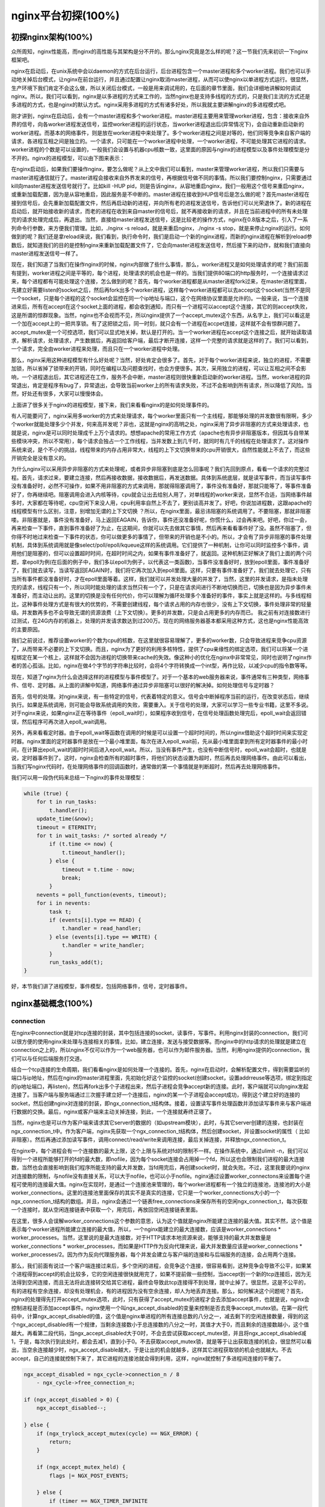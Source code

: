 nginx平台初探(100%)
===========================



初探nginx架构(100%)
---------------------
众所周知，nginx性能高，而nginx的高性能与其架构是分不开的。那么nginx究竟是怎么样的呢？这一节我们先来初识一下nginx框架吧。

nginx在启动后，在unix系统中会以daemon的方式在后台运行，后台进程包含一个master进程和多个worker进程。我们也可以手动地关掉后台模式，让nginx在前台运行，并且通过配置让nginx取消master进程，从而可以使nginx以单进程方式运行。很显然，生产环境下我们肯定不会这么做，所以关闭后台模式，一般是用来调试用的，在后面的章节里面，我们会详细地讲解如何调试nginx。所以，我们可以看到，nginx是以多进程的方式来工作的，当然nginx也是支持多线程的方式的，只是我们主流的方式还是多进程的方式，也是nginx的默认方式。nginx采用多进程的方式有诸多好处，所以我就主要讲解nginx的多进程模式吧。

刚才讲到，nginx在启动后，会有一个master进程和多个worker进程。master进程主要用来管理worker进程，包含：接收来自外界的信号，向各worker进程发送信号，监控worker进程的运行状态，当worker进程退出后(异常情况下)，会自动重新启动新的worker进程。而基本的网络事件，则是放在worker进程中来处理了。多个worker进程之间是对等的，他们同等竞争来自客户端的请求，各进程互相之间是独立的。一个请求，只可能在一个worker进程中处理，一个worker进程，不可能处理其它进程的请求。worker进程的个数是可以设置的，一般我们会设置与机器cpu核数一致，这里面的原因与nginx的进程模型以及事件处理模型是分不开的。nginx的进程模型，可以由下图来表示：

.. image:: http://tengine.taobao.org/book/_images/chapter-2-1.PNG
    :alt: nginx进程模型
    :align: center

在nginx启动后，如果我们要操作nginx，要怎么做呢？从上文中我们可以看到，master来管理worker进程，所以我们只需要与master进程通信就行了。master进程会接收来自外界发来的信号，再根据信号做不同的事情。所以我们要控制nginx，只需要通过kill向master进程发送信号就行了。比如kill -HUP pid，则是告诉nginx，从容地重启nginx，我们一般用这个信号来重启nginx，或重新加载配置，因为是从容地重启，因此服务是不中断的。master进程在接收到HUP信号后是怎么做的呢？首先master进程在接到信号后，会先重新加载配置文件，然后再启动新的进程，并向所有老的进程发送信号，告诉他们可以光荣退休了。新的进程在启动后，就开始接收新的请求，而老的进程在收到来自master的信号后，就不再接收新的请求，并且在当前进程中的所有未处理完的请求处理完成后，再退出。当然，直接给master进程发送信号，这是比较老的操作方式，nginx在0.8版本之后，引入了一系列命令行参数，来方便我们管理。比如，./nginx -s reload，就是来重启nginx，./nginx -s stop，就是来停止nginx的运行。如何做到的呢？我们还是拿reload来说，我们看到，执行命令时，我们是启动一个新的nginx进程，而新的nginx进程在解析到reload参数后，就知道我们的目的是控制nginx来重新加载配置文件了，它会向master进程发送信号，然后接下来的动作，就和我们直接向master进程发送信号一样了。

现在，我们知道了当我们在操作nginx的时候，nginx内部做了些什么事情，那么，worker进程又是如何处理请求的呢？我们前面有提到，worker进程之间是平等的，每个进程，处理请求的机会也是一样的。当我们提供80端口的http服务时，一个连接请求过来，每个进程都有可能处理这个连接，怎么做到的呢？首先，每个worker进程都是从master进程fork过来，在master进程里面，先建立好需要listen的socket之后，然后再fork出多个worker进程，这样每个worker进程都可以去accept这个socket(当然不是同一个socket，只是每个进程的这个socket会监控在同一个ip地址与端口，这个在网络协议里面是允许的)。一般来说，当一个连接进来后，所有在accept在这个socket上面的进程，都会收到通知，而只有一个进程可以accept这个连接，其它的则accept失败，这是所谓的惊群现象。当然，nginx也不会视而不见，所以nginx提供了一个accept_mutex这个东西，从名字上，我们可以看这是一个加在accept上的一把共享锁。有了这把锁之后，同一时刻，就只会有一个进程在accpet连接，这样就不会有惊群问题了。accept_mutex是一个可控选项，我们可以显式地关掉，默认是打开的。当一个worker进程在accept这个连接之后，就开始读取请求，解析请求，处理请求，产生数据后，再返回给客户端，最后才断开连接，这样一个完整的请求就是这样的了。我们可以看到，一个请求，完全由worker进程来处理，而且只在一个worker进程中处理。

那么，nginx采用这种进程模型有什么好处呢？当然，好处肯定会很多了。首先，对于每个worker进程来说，独立的进程，不需要加锁，所以省掉了锁带来的开销，同时在编程以及问题查找时，也会方便很多。其次，采用独立的进程，可以让互相之间不会影响，一个进程退出后，其它进程还在工作，服务不会中断，master进程则很快重新启动新的worker进程。当然，worker进程的异常退出，肯定是程序有bug了，异常退出，会导致当前worker上的所有请求失败，不过不会影响到所有请求，所以降低了风险。当然，好处还有很多，大家可以慢慢体会。

上面讲了很多关于nginx的进程模型，接下来，我们来看看nginx的是如何处理事件的。

有人可能要问了，nginx采用多worker的方式来处理请求，每个worker里面只有一个主线程，那能够处理的并发数很有限啊，多少个worker就能处理多少个并发，何来高并发呢？非也，这就是nginx的高明之处，nginx采用了异步非阻塞的方式来处理请求，也就是说，nginx是可以同时处理成千上万个请求的。想想apache的常用工作方式（apache也有异步非阻塞版本，但因其与自带某些模块冲突，所以不常用），每个请求会独占一个工作线程，当并发数上到几千时，就同时有几千的线程在处理请求了。这对操作系统来说，是个不小的挑战，线程带来的内存占用非常大，线程的上下文切换带来的cpu开销很大，自然性能就上不去了，而这些开销完全是没有意义的。

为什么nginx可以采用异步非阻塞的方式来处理呢，或者异步非阻塞到底是怎么回事呢？我们先回到原点，看看一个请求的完整过程。首先，请求过来，要建立连接，然后再接收数据，接收数据后，再发送数据。具体到系统底层，就是读写事件，而当读写事件没有准备好时，必然不可操作，如果不用非阻塞的方式来调用，那就得阻塞调用了，事件没有准备好，那就只能等了，等事件准备好了，你再继续吧。阻塞调用会进入内核等待，cpu就会让出去给别人用了，对单线程的worker来说，显然不合适，当网络事件越多时，大家都在等待呢，cpu空闲下来没人用，cpu利用率自然上不去了，更别谈高并发了。好吧，你说加进程数，这跟apache的线程模型有什么区别，注意，别增加无谓的上下文切换 ？所以，在nginx里面，最忌讳阻塞的系统调用了。不要阻塞，那就非阻塞喽。非阻塞就是，事件没有准备好，马上返回EAGAIN，告诉你，事件还没准备好呢，你慌什么，过会再来吧。好吧，你过一会，再来检查一下事件，直到事件准备好了为止，在这期间，你就可以先去做其它事情，然后再来看看事件好了没。虽然不阻塞了，但你得不时地过来检查一下事件的状态，你可以做更多的事情了，但带来的开销也是不小的。所以，才会有了异步非阻塞的事件处理机制，具体到系统调用就是像select/poll/epoll/kqueue这样的系统调用。它们提供了一种机制，让你可以同时监控多个事件，调用他们是阻塞的，但可以设置超时时间，在超时时间之内，如果有事件准备好了，就返回。这种机制正好解决了我们上面的两个问题，拿epoll为例(在后面的例子中，我们多以epoll为例子，以代表这一类函数)，当事件没准备好时，放到epoll里面，事件准备好了，我们就去读写，当读写返回EAGAIN时，我们将它再次加入到epoll里面。这样，只要有事件准备好了，我们就去处理它，只有当所有事件都没准备好时，才在epoll里面等着。这样，我们就可以并发处理大量的并发了，当然，这里的并发请求，是指未处理完的请求，线程只有一个，所以同时能处理的请求当然只有一个了，只是在请求间进行不断地切换而已，切换也是因为异步事件未准备好，而主动让出的。这里的切换是没有任何代价，你可以理解为循环处理多个准备好的事件，事实上就是这样的。与多线程相比，这种事件处理方式是有很大的优势的，不需要创建线程，每个请求占用的内存也很少，没有上下文切换，事件处理非常的轻量级。并发数再多也不会导致无谓的资源浪费（上下文切换）。更多的并发数，只是会占用更多的内存而已。 我之前有对连接数进行过测试，在24G内存的机器上，处理的并发请求数达到过200万。现在的网络服务器基本都采用这种方式，这也是nginx性能高效的主要原因。

我们之前说过，推荐设置worker的个数为cpu的核数，在这里就很容易理解了，更多的worker数，只会导致进程来竞争cpu资源了，从而带来不必要的上下文切换。而且，nginx为了更好的利用多核特性，提供了cpu亲缘性的绑定选项，我们可以将某一个进程绑定在某一个核上，这样就不会因为进程的切换带来cache的失效。像这种小的优化在nginx中非常常见，同时也说明了nginx作者的苦心孤诣。比如，nginx在做4个字节的字符串比较时，会将4个字符转换成一个int型，再作比较，以减少cpu的指令数等等。

现在，知道了nginx为什么会选择这样的进程模型与事件模型了。对于一个基本的web服务器来说，事件通常有三种类型，网络事件、信号、定时器。从上面的讲解中知道，网络事件通过异步非阻塞可以很好的解决掉。如何处理信号与定时器？

首先，信号的处理。对nginx来说，有一些特定的信号，代表着特定的意义。信号会中断掉程序当前的运行，在改变状态后，继续执行。如果是系统调用，则可能会导致系统调用的失败，需要重入。关于信号的处理，大家可以学习一些专业书籍，这里不多说。对于nginx来说，如果nginx正在等待事件（epoll_wait时），如果程序收到信号，在信号处理函数处理完后，epoll_wait会返回错误，然后程序可再次进入epoll_wait调用。

另外，再来看看定时器。由于epoll_wait等函数在调用的时候是可以设置一个超时时间的，所以nginx借助这个超时时间来实现定时器。nginx里面的定时器事件是放在一个最小堆里面，每次在进入epoll_wait前，先从最小堆里面拿到所有定时器事件的最小时间，在计算出epoll_wait的超时时间后进入epoll_wait。所以，当没有事件产生，也没有中断信号时，epoll_wait会超时，也就是说，定时器事件到了。这时，nginx会检查所有的超时事件，将他们的状态设置为超时，然后再去处理网络事件。由此可以看出，当我们写nginx代码时，在处理网络事件的回调函数时，通常做的第一个事情就是判断超时，然后再去处理网络事件。

我们可以用一段伪代码来总结一下nginx的事件处理模型：

.. code:: c

    while (true) {
        for t in run_tasks:
            t.handler();
        update_time(&now);
        timeout = ETERNITY;
        for t in wait_tasks: /* sorted already */
            if (t.time <= now) {
                t.timeout_handler();
            } else {
                timeout = t.time - now;
                break;
            }
        nevents = poll_function(events, timeout);
        for i in nevents:
            task t;
            if (events[i].type == READ) {
                t.handler = read_handler;
            } else (events[i].type == WRITE) {
                t.handler = write_handler;
            }
            run_tasks_add(t);
    }

好，本节我们讲了进程模型，事件模型，包括网络事件，信号，定时器事件。


nginx基础概念(100%)
---------------------



connection
~~~~~~~~~~~~~~~~~~

在nginx中connection就是对tcp连接的封装，其中包括连接的socket，读事件，写事件。利用nginx封装的connection，我们可以很方便的使用nginx来处理与连接相关的事情，比如，建立连接，发送与接受数据等。而nginx中的http请求的处理就是建立在connection之上的，所以nginx不仅可以作为一个web服务器，也可以作为邮件服务器。当然，利用nginx提供的connection，我们可以与任何后端服务打交道。

结合一个tcp连接的生命周期，我们看看nginx是如何处理一个连接的。首先，nginx在启动时，会解析配置文件，得到需要监听的端口与ip地址，然后在nginx的master进程里面，先初始化好这个监控的socket(创建socket，设置addrreuse等选项，绑定到指定的ip地址端口，再listen)，然后再fork出多个子进程出来，然后子进程会竞争accept新的连接。此时，客户端就可以向nginx发起连接了。当客户端与服务端通过三次握手建立好一个连接后，nginx的某一个子进程会accept成功，得到这个建立好的连接的socket，然后创建nginx对连接的封装，即ngx_connection_t结构体。接着，设置读写事件处理函数并添加读写事件来与客户端进行数据的交换。最后，nginx或客户端来主动关掉连接，到此，一个连接就寿终正寝了。

当然，nginx也是可以作为客户端来请求其它server的数据的（如upstream模块），此时，与其它server创建的连接，也封装在ngx_connection_t中。作为客户端，nginx先获取一个ngx_connection_t结构体，然后创建socket，并设置socket的属性（ 比如非阻塞）。然后再通过添加读写事件，调用connect/read/write来调用连接，最后关掉连接，并释放ngx_connection_t。

在nginx中，每个进程会有一个连接数的最大上限，这个上限与系统对fd的限制不一样。在操作系统中，通过ulimit -n，我们可以得到一个进程所能够打开的fd的最大数，即nofile，因为每个socket连接会占用掉一个fd，所以这也会限制我们进程的最大连接数，当然也会直接影响到我们程序所能支持的最大并发数，当fd用完后，再创建socket时，就会失败。不过，这里我要说的nginx对连接数的限制，与nofile没有直接关系，可以大于nofile，也可以小于nofile。nginx通过设置worker_connectons来设置每个进程可使用的连接最大值。nginx在实现时，是通过一个连接池来管理的，每个worker进程都有一个独立的连接池，连接池的大小是worker_connections。这里的连接池里面保存的其实不是真实的连接，它只是一个worker_connections大小的一个ngx_connection_t结构的数组。并且，nginx会通过一个链表free_connections来保存所有的空闲ngx_connection_t，每次获取一个连接时，就从空闲连接链表中获取一个，用完后，再放回空闲连接链表里面。

在这里，很多人会误解worker_connections这个参数的意思，认为这个值就是nginx所能建立连接的最大值。其实不然，这个值是表示每个worker进程所能建立连接的最大值，所以，一个nginx能建立的最大连接数，应该是worker_connections * worker_processes。当然，这里说的是最大连接数，对于HTTP请求本地资源来说，能够支持的最大并发数量是worker_connections * worker_processes，而如果是HTTP作为反向代理来说，最大并发数量应该是worker_connections * worker_processes/2。因为作为反向代理服务器，每个并发会建立与客户端的连接和与后端服务的连接，会占用两个连接。

那么，我们前面有说过一个客户端连接过来后，多个空闲的进程，会竞争这个连接，很容易看到，这种竞争会导致不公平，如果某个进程得到accept的机会比较多，它的空闲连接很快就用完了，如果不提前做一些控制，当accept到一个新的tcp连接后，因为无法得到空闲连接，而且无法将此连接转交给其它进程，最终会导致此tcp连接得不到处理，就中止掉了。很显然，这是不公平的，有的进程有空余连接，却没有处理机会，有的进程因为没有空余连接，却人为地丢弃连接。那么，如何解决这个问题呢？首先，nginx的处理得先打开accept_mutex选项，此时，只有获得了accept_mutex的进程才会去添加accept事件，也就是说，nginx会控制进程是否添加accept事件。nginx使用一个叫ngx_accept_disabled的变量来控制是否去竞争accept_mutex锁。在第一段代码中，计算ngx_accept_disabled的值，这个值是nginx单进程的所有连接总数的八分之一，减去剩下的空闲连接数量，得到的这个ngx_accept_disabled有一个规律，当剩余连接数小于总连接数的八分之一时，其值才大于0，而且剩余的连接数越小，这个值越大。再看第二段代码，当ngx_accept_disabled大于0时，不会去尝试获取accept_mutex锁，并且将ngx_accept_disabled减1，于是，每次执行到此处时，都会去减1，直到小于0。不去获取accept_mutex锁，就是等于让出获取连接的机会，很显然可以看出，当空余连接越少时，ngx_accept_disable越大，于是让出的机会就越多，这样其它进程获取锁的机会也就越大。不去accept，自己的连接就控制下来了，其它进程的连接池就会得到利用，这样，nginx就控制了多进程间连接的平衡了。

.. code:: c

    ngx_accept_disabled = ngx_cycle->connection_n / 8
        - ngx_cycle->free_connection_n;

    if (ngx_accept_disabled > 0) {
        ngx_accept_disabled--;

    } else {
        if (ngx_trylock_accept_mutex(cycle) == NGX_ERROR) {
            return;
        }

        if (ngx_accept_mutex_held) {
            flags |= NGX_POST_EVENTS;

        } else {
            if (timer == NGX_TIMER_INFINITE
                    || timer > ngx_accept_mutex_delay)
            {
                timer = ngx_accept_mutex_delay;
            }
        }
    }

好了，连接就先介绍到这，本章的目的是介绍基本概念，知道在nginx中连接是个什么东西就行了，而且连接是属于比较高级的用法，在后面的模块开发高级篇会有专门的章节来讲解连接与事件的实现及使用。



request
~~~~~~~~~~~~~~~~~~

这节我们讲request，在nginx中我们指的是http请求，具体到nginx中的数据结构是ngx_http_request_t。ngx_http_request_t是对一个http请求的封装。 我们知道，一个http请求，包含请求行、请求头、请求体、响应行、响应头、响应体。

http请求是典型的请求-响应类型的的网络协议，而http是文件协议，所以我们在分析请求行与请求头，以及输出响应行与响应头，往往是一行一行的进行处理。如果我们自己来写一个http服务器，通常在一个连接建立好后，客户端会发送请求过来。然后我们读取一行数据，分析出请求行中包含的method、uri、http_version信息。然后再一行一行处理请求头，并根据请求method与请求头的信息来决定是否有请求体以及请求体的长度，然后再去读取请求体。得到请求后，我们处理请求产生需要输出的数据，然后再生成响应行，响应头以及响应体。在将响应发送给客户端之后，一个完整的请求就处理完了。当然这是最简单的webserver的处理方式，其实nginx也是这样做的，只是有一些小小的区别，比如，当请求头读取完成后，就开始进行请求的处理了。nginx通过ngx_http_request_t来保存解析请求与输出响应相关的数据。

那接下来，简要讲讲nginx是如何处理一个完整的请求的。对于nginx来说，一个请求是从ngx_http_init_request开始的，在这个函数中，会设置读事件为ngx_http_process_request_line，也就是说，接下来的网络事件，会由ngx_http_process_request_line来执行。从ngx_http_process_request_line的函数名，我们可以看到，这就是来处理请求行的，正好与之前讲的，处理请求的第一件事就是处理请求行是一致的。通过ngx_http_read_request_header来读取请求数据。然后调用ngx_http_parse_request_line函数来解析请求行。nginx为提高效率，采用状态机来解析请求行，而且在进行method的比较时，没有直接使用字符串比较，而是将四个字符转换成一个整型，然后一次比较以减少cpu的指令数，这个前面有说过。很多人可能很清楚一个请求行包含请求的方法，uri，版本，却不知道其实在请求行中，也是可以包含有host的。比如一个请求GET    http://www.taobao.com/uri HTTP/1.0这样一个请求行也是合法的，而且host是www.taobao.com，这个时候，nginx会忽略请求头中的host域，而以请求行中的这个为准来查找虚拟主机。另外，对于对于http0.9版来说，是不支持请求头的，所以这里也是要特别的处理。所以，在后面解析请求头时，协议版本都是1.0或1.1。整个请求行解析到的参数，会保存到ngx_http_request_t结构当中。

在解析完请求行后，nginx会设置读事件的handler为ngx_http_process_request_headers，然后后续的请求就在ngx_http_process_request_headers中进行读取与解析。ngx_http_process_request_headers函数用来读取请求头，跟请求行一样，还是调用ngx_http_read_request_header来读取请求头，调用ngx_http_parse_header_line来解析一行请求头，解析到的请求头会保存到ngx_http_request_t的域headers_in中，headers_in是一个链表结构，保存所有的请求头。而HTTP中有些请求是需要特别处理的，这些请求头与请求处理函数存放在一个映射表里面，即ngx_http_headers_in，在初始化时，会生成一个hash表，当每解析到一个请求头后，就会先在这个hash表中查找，如果有找到，则调用相应的处理函数来处理这个请求头。比如:Host头的处理函数是ngx_http_process_host。

当nginx解析到两个回车换行符时，就表示请求头的结束，此时就会调用ngx_http_process_request来处理请求了。ngx_http_process_request会设置当前的连接的读写事件处理函数为ngx_http_request_handler，然后再调用ngx_http_handler来真正开始处理一个完整的http请求。这里可能比较奇怪，读写事件处理函数都是ngx_http_request_handler，其实在这个函数中，会根据当前事件是读事件还是写事件，分别调用ngx_http_request_t中的read_event_handler或者是write_event_handler。由于此时，我们的请求头已经读取完成了，之前有说过，nginx的做法是先不读取请求body，所以这里面我们设置read_event_handler为ngx_http_block_reading，即不读取数据了。刚才说到，真正开始处理数据，是在ngx_http_handler这个函数里面，这个函数会设置write_event_handler为ngx_http_core_run_phases，并执行ngx_http_core_run_phases函数。ngx_http_core_run_phases这个函数将执行多阶段请求处理，nginx将一个http请求的处理分为多个阶段，那么这个函数就是执行这些阶段来产生数据。因为ngx_http_core_run_phases最后会产生数据，所以我们就很容易理解，为什么设置写事件的处理函数为ngx_http_core_run_phases了。在这里，我简要说明了一下函数的调用逻辑，我们需要明白最终是调用ngx_http_core_run_phases来处理请求，产生的响应头会放在ngx_http_request_t的headers_out中，这一部分内容，我会放在请求处理流程里面去讲。nginx的各种阶段会对请求进行处理，最后会调用filter来过滤数据，对数据进行加工，如truncked传输、gzip压缩等。这里的filter包括header filter与body filter，即对响应头或响应体进行处理。filter是一个链表结构，分别有header filter与body filter，先执行header filter中的所有filter，然后再执行body filter中的所有filter。在header filter中的最后一个filter，即ngx_http_header_filter，这个filter将会遍历所有的响应头，最后需要输出的响应头在一个连续的内存，然后调用ngx_http_write_filter进行输出。ngx_http_write_filter是body filter中的最后一个，所以nginx首先的body信息，在经过一系列的body filter之后，最后也会调用ngx_http_write_filter来进行输出(有图来说明)。

这里要注意的是，nginx会将整个请求头都放在一个buffer里面，这个buffer的大小通过配置项client_header_buffer_size来设置，如果用户的请求头太大，这个buffer装不下，那nginx就会重新分配一个新的更大的buffer来装请求头，这个大buffer可以通过large_client_header_buffers来设置，这个large_buffer这一组buffer，比如配置4 8k，就是表示有四个8k大小的buffer可以用。注意，为了保存请求行或请求头的完整性，一个完整的请求行或请求头，需要放在一个连续的内存里面，所以，一个完整的请求行或请求头，只会保存在一个buffer里面。这样，如果请求行大于一个buffer的大小，就会返回414错误，如果一个请求头大小大于一个buffer大小，就会返回400错误。在了解了这些参数的值，以及nginx实际的做法之后，在应用场景，我们就需要根据实际的需求来调整这些参数，来优化我们的程序了。

处理流程图：

.. image:: http://tengine.taobao.org/book/_images/chapter-2-2.PNG
    :alt: 请求处理流程
    :align: center

以上这些，就是nginx中一个http请求的生命周期了。我们再看看与请求相关的一些概念吧。

keepalive
^^^^^^^^^^^^^^^^^
当然，在nginx中，对于http1.0与http1.1也是支持长连接的。什么是长连接呢？我们知道，http请求是基于TCP协议之上的，那么，当客户端在发起请求前，需要先与服务端建立TCP连接，而每一次的TCP连接是需要三次握手来确定的，如果客户端与服务端之间网络差一点，这三次交互消费的时间会比较多，而且三次交互也会带来网络流量。当然，当连接断开后，也会有四次的交互，当然对用户体验来说就不重要了。而http请求是请求应答式的，如果我们能知道每个请求头与响应体的长度，那么我们是可以在一个连接上面执行多个请求的，这就是所谓的长连接，但前提条件是我们先得确定请求头与响应体的长度。对于请求来说，如果当前请求需要有body，如POST请求，那么nginx就需要客户端在请求头中指定content-length来表明body的大小，否则返回400错误。也就是说，请求体的长度是确定的，那么响应体的长度呢？先来看看http协议中关于响应body长度的确定：

1. 对于http1.0协议来说，如果响应头中有content-length头，则以content-length的长度就可以知道body的长度了，客户端在接收body时，就可以依照这个长度来接收数据，接收完后，就表示这个请求完成了。而如果没有content-length头，则客户端会一直接收数据，直到服务端主动断开连接，才表示body接收完了。

2. 而对于http1.1协议来说，如果响应头中的Transfer-encoding为chunked传输，则表示body是流式输出，body会被分成多个块，每块的开始会标识出当前块的长度，此时，body不需要通过长度来指定。如果是非chunked传输，而且有content-length，则按照content-length来接收数据。否则，如果是非chunked，并且没有content-length，则客户端接收数据，直到服务端主动断开连接。

从上面，我们可以看到，除了http1.0不带content-length以及http1.1非chunked不带content-length外，body的长度是可知的。此时，当服务端在输出完body之后，会可以考虑使用长连接。能否使用长连接，也是有条件限制的。如果客户端的请求头中的connection为close，则表示客户端需要关掉长连接，如果为keep-alive，则客户端需要打开长连接，如果客户端的请求中没有connection这个头，那么根据协议，如果是http1.0，则默认为close，如果是http1.1，则默认为keep-alive。如果结果为keepalive，那么，nginx在输出完响应体后，会设置当前连接的keepalive属性，然后等待客户端下一次请求。当然，nginx不可能一直等待下去，如果客户端一直不发数据过来，岂不是一直占用这个连接？所以当nginx设置了keepalive等待下一次的请求时，同时也会设置一个最大等待时间，这个时间是通过选项keepalive_timeout来配置的，如果配置为0，则表示关掉keepalive，此时，http版本无论是1.1还是1.0，客户端的connection不管是close还是keepalive，都会强制为close。

如果服务端最后的决定是keepalive打开，那么在响应的http头里面，也会包含有connection头域，其值是"Keep-Alive"，否则就是"Close"。如果connection值为close，那么在nginx响应完数据后，会主动关掉连接。所以，对于请求量比较大的nginx来说，关掉keepalive最后会产生比较多的time-wait状态的socket。一般来说，当客户端的一次访问，需要多次访问同一个server时，打开keepalive的优势非常大，比如图片服务器，通常一个网页会包含很多个图片。打开keepalive也会大量减少time-wait的数量。

pipe
^^^^^^^^^^^^^^^^^
在http1.1中，引入了一种新的特性，即pipeline。那么什么是pipeline呢？pipeline其实就是流水线作业，它可以看作为keepalive的一种升华，因为pipeline也是基于长连接的，目的就是利用一个连接做多次请求。如果客户端要提交多个请求，对于keepalive来说，那么第二个请求，必须要等到第一个请求的响应接收完全后，才能发起，也就是说，请求是串行进行的，一个请求接着下一个请求。注意，一个完整的请求，包括发送请求，处理请求，响应请求。而对pipeline来说，客户端不必等到第一个请求处理完后，就可以马上发起第二个请求。我们知道，tcp连接是全双工的，发送与接收可以同时进行，所以，我们可以将多个请求头依次发送出去，在服务端依次处理，客户端再依次接收，这样就多个请求就是同时进行的了。nginx是直接支持pipeline的，但是，nginx对pipeline中的多个请求的处理却不是并行的，依然是一个请求接一个请求的处理，只是在处理第一个请求的时候，客户端就可以发起第二个请求。这样，nginx利用pipeline减少了处理完一个请求后，等待第二个请求的请求头数据的时间。其实nginx的做法很简单，前面说到，nginx在读取数据时，会将读取的数据放到一个buffer里面，所以，如果nginx在处理完前一个请求后，如果发现buffer里面还有数据，就认为剩下的数据是下一个请求的开始，然后就接下来处理下一个请求，否则就设置keepalive。

lingering_close
^^^^^^^^^^^^^^^^^
lingering_close，字面意思就是延迟关闭，也就是说，当nginx要关闭连接时，并非立即关闭连接，而是先关闭tcp连接的写，再等待一段时间后再关掉连接的读。为什么要这样呢？我们先来看看这样一个场景。nginx在接收客户端的请求时，可能由于客户端或服务端出错了，要立即响应错误信息给客户端，而nginx在响应错误信息后，大分部情况下是需要关闭当前连接。nginx执行完write()系统调用把错误信息发送给客户端，write()系统调用返回成功并不表示数据已经发送到客户端，有可能还在tcp连接的write buffer里。接着如果直接执行close()系统调用关闭tcp连接，内核会首先检查tcp的read buffer里有没有客户端发送过来的数据留在内核态没有被用户态进程读取，如果有则发送给客户端RST报文来关闭tcp连接丢弃write buffer里的数据，如果没有则等待write buffer里的数据发送完毕，然后再经过正常的4次分手报文断开连接。所以,当在某些场景下出现tcp write buffer里的数据在write()系统调用之后到close()系统调用执行之前没有发送完毕，且tcp read buffer里面还有数据没有读，close()系统调用会导致客户端收到RST报文且不会拿到服务端发送过来的错误信息数据。那客户端肯定会想，这服务器好霸道，动不动就reset我的连接，连个错误信息都没有。

在上面这个场景中，我们可以看到，关键点是服务端给客户端发送了RST包，导致自己发送的数据在客户端忽略掉了。所以，解决问题的重点是，让服务端别发RST包。再想想，我们发送RST是因为我们关掉了连接，关掉连接是因为我们不想再处理此连接了，也不会有任何数据产生了。对于全双工的TCP连接来说，我们只需要关掉写就行了，读可以继续进行，我们只需要丢掉读到的任何数据就行了，这样的话，当我们关掉连接后，客户端再发过来的数据，就不会再收到RST了。当然最终我们还是需要关掉这个读端的，所以我们会设置一个超时时间，在这个时间过后，就关掉读，客户端再发送数据来就不管了，作为服务端我会认为，都这么长时间了，发给你的错误信息也应该读到了，再慢就不关我事了，要怪就怪你RP不好了。当然，正常的客户端，在读取到数据后，会关掉连接，此时服务端就会在超时时间内关掉读端。这些正是lingering_close所做的事情。协议栈提供 SO_LINGER 这个选项，它的一种配置情况就是来处理lingering_close的情况的，不过nginx是自己实现的lingering_close。lingering_close存在的意义就是来读取剩下的客户端发来的数据，所以nginx会有一个读超时时间，通过lingering_timeout选项来设置，如果在lingering_timeout时间内还没有收到数据，则直接关掉连接。nginx还支持设置一个总的读取时间，通过lingering_time来设置，这个时间也就是nginx在关闭写之后，保留socket的时间，客户端需要在这个时间内发送完所有的数据，否则nginx在这个时间过后，会直接关掉连接。当然，nginx是支持配置是否打开lingering_close选项的，通过lingering_close选项来配置。
那么，我们在实际应用中，是否应该打开lingering_close呢？这个就没有固定的推荐值了，如Maxim Dounin所说，lingering_close的主要作用是保持更好的客户端兼容性，但是却需要消耗更多的额外资源（比如连接会一直占着）。

这节，我们介绍了nginx中，连接与请求的基本概念，下节，我们讲基本的数据结构。


基本数据结构(99%)
----------------------
nginx的作者为追求极致的高效，自己实现了很多颇具特色的nginx风格的数据结构以及公共函数。比如，nginx提供了带长度的字符串，根据编译器选项优化过的字符串拷贝函数ngx_copy等。所以，在我们写nginx模块时，应该尽量调用nginx提供的api，尽管有些api只是对glibc的宏定义。本节，我们介绍string、list、buffer、chain等一系列最基本的数据结构及相关api的使用技巧以及注意事项。


ngx_str_t(100%)
~~~~~~~~~~~~~~~~~~
在nginx源码目录的src/core下面的ngx_string.h|c里面，包含了字符串的封装以及字符串相关操作的api。nginx提供了一个带长度的字符串结构ngx_str_t，它的原型如下：

.. code:: c

    typedef struct {
        size_t      len;
        u_char     *data;
    } ngx_str_t;

从结构体当中，data指向字符串数据的第一个字符，字符串的结束用长度来表示，而不是由'\\0'来表示结束。所以，在写nginx代码时，处理字符串的方法跟我们平时使用有很大的不一样，但要时刻记住，字符串不以'\\0'结束，尽量使用nginx提供的字符串操作的api来操作字符串。
那么，nginx这样做有什么好处呢？首先，通过长度来表示字符串长度，减少计算字符串长度的次数。其次，nginx可以重复引用一段字符串内存，data可以指向任意内存，长度表示结束，而不用去copy一份自己的字符串(因为如果要以'\\0'结束，而不能更改原字符串，所以势必要copy一段字符串)。我们在ngx_http_request_t结构体的成员中，可以找到很多字符串引用一段内存的例子，比如request_line、uri、args等等，这些字符串的data部分，都是指向在接收数据时创建buffer所指向的内存中，uri，args就没有必要copy一份出来。这样的话，减少了很多不必要的内存分配与拷贝。
正是基于此特性，在nginx中，必须谨慎的去修改一个字符串。在修改字符串时需要认真的去考虑：是否可以修改该字符串；字符串修改后，是否会对其它的引用造成影响。在后面介绍ngx_unescape_uri函数的时候，就会看到这一点。但是，使用nginx的字符串会产生一些问题，glibc提供的很多系统api函数大多是通过'\\0'来表示字符串的结束，所以我们在调用系统api时，就不能直接传入str->data了。此时，通常的做法是创建一段str->len + 1大小的内存，然后copy字符串，最后一个字节置为'\\0'。比较hack的做法是，将字符串最后一个字符的后一个字符backup一个，然后设置为'\\0'，在做完调用后，再由backup改回来，但前提条件是，你得确定这个字符是可以修改的，而且是有内存分配，不会越界，但一般不建议这么做。
接下来，看看nginx提供的操作字符串相关的api。


.. code:: c

    #define ngx_string(str)     { sizeof(str) - 1, (u_char *) str }

ngx_string(str)是一个宏，它通过一个以'\\0'结尾的普通字符串str构造一个nginx的字符串，鉴于其中采用sizeof操作符计算字符串长度，因此参数必须是一个常量字符串。

.. code:: c

    #define ngx_null_string     { 0, NULL }

定义变量时，使用ngx_null_string初始化字符串为空字符串，符串的长度为0，data为NULL。

.. code:: c

    #define ngx_str_set(str, text)                                               \
        (str)->len = sizeof(text) - 1; (str)->data = (u_char *) text

ngx_str_set用于设置字符串str为text，由于使用sizeof计算长度，故text必须为常量字符串。

.. code:: c

    #define ngx_str_null(str)   (str)->len = 0; (str)->data = NULL

ngx_str_null用于设置字符串str为空串，长度为0，data为NULL。

上面这四个函数，使用时一定要小心，ngx_string与ngx_null_string是“{*，*}”格式的，故只能用于赋值时初始化，如：

.. code:: c

    ngx_str_t str = ngx_string("hello world");
    ngx_str_t str1 = ngx_null_string();

如果向下面这样使用，就会有问题，这里涉及到c语言中对结构体变量赋值操作的语法规则，在此不做介绍。

.. code:: c

    ngx_str_t str, str1;
    str = ngx_string("hello world");    // 编译出错
    str1 = ngx_null_string;                // 编译出错

这种情况，可以调用ngx_str_set与ngx_str_null这两个函数来做:

.. code:: c

    ngx_str_t str, str1;
    ngx_str_set(&str, "hello world");    
    ngx_str_null(&str1);

按照C99标准，您也可以这么做：

.. code:: c

    ngx_str_t str, str1;
    str  = (ngx_str_t) ngx_string("hello world");
    str1 = (ngx_str_t) ngx_null_string;

另外要注意的是，ngx_string与ngx_str_set在调用时，传进去的字符串一定是常量字符串，否则会得到意想不到的错误(因为ngx_str_set内部使用了sizeof()，如果传入的是u_char*，那么计算的是这个指针的长度，而不是字符串的长度)。如： 

.. code:: c

   ngx_str_t str;
   u_char *a = "hello world";
   ngx_str_set(&str, a);    // 问题产生

此外，值得注意的是，由于ngx_str_set与ngx_str_null实际上是两行语句，故在if/for/while等语句中单独使用需要用花括号括起来，例如：

.. code:: c

   ngx_str_t str;
   if (cond)
      ngx_str_set(&str, "true");     // 问题产生
   else
      ngx_str_set(&str, "false");    // 问题产生


.. code:: c

   void ngx_strlow(u_char *dst, u_char *src, size_t n);

将src的前n个字符转换成小写存放在dst字符串当中，调用者需要保证dst指向的空间大于等于n。操作不会对原字符串产生变动。如要更改原字符串，可以：

.. code:: c

    ngx_str_t str = ngx_string("hello world");
    ngx_strlow(str->data, str->data, str->len);


.. code:: c

    ngx_strncmp(s1, s2, n)

区分大小写的字符串比较，只比较前n个字符。


.. code:: c

    ngx_strcmp(s1, s2)

区分大小写的不带长度的字符串比较。

.. code:: c

    ngx_int_t ngx_strcasecmp(u_char *s1, u_char *s2);

不区分大小写的不带长度的字符串比较。

.. code:: c

    ngx_int_t ngx_strncasecmp(u_char *s1, u_char *s2, size_t n);

不区分大小写的带长度的字符串比较，只比较前n个字符。

.. code:: c

    u_char * ngx_cdecl ngx_sprintf(u_char *buf, const char *fmt, ...);
    u_char * ngx_cdecl ngx_snprintf(u_char *buf, size_t max, const char *fmt, ...);
    u_char * ngx_cdecl ngx_slprintf(u_char *buf, u_char *last, const char *fmt, ...);

上面这三个函数用于字符串格式化，ngx_snprintf的第二个参数max指明buf的空间大小，ngx_slprintf则通过last来指明buf空间的大小。推荐使用第二个或第三个函数来格式化字符串，ngx_sprintf函数还是比较危险的，容易产生缓冲区溢出漏洞。在这一系列函数中，nginx在兼容glibc中格式化字符串的形式之外，还添加了一些方便格式化nginx类型的一些转义字符，比如%V用于格式化ngx_str_t结构。在nginx源文件的ngx_string.c中有说明：

.. code:: c

    /*
     * supported formats:
     *    %[0][width][x][X]O        off_t
     *    %[0][width]T              time_t
     *    %[0][width][u][x|X]z      ssize_t/size_t
     *    %[0][width][u][x|X]d      int/u_int
     *    %[0][width][u][x|X]l      long
     *    %[0][width|m][u][x|X]i    ngx_int_t/ngx_uint_t
     *    %[0][width][u][x|X]D      int32_t/uint32_t
     *    %[0][width][u][x|X]L      int64_t/uint64_t
     *    %[0][width|m][u][x|X]A    ngx_atomic_int_t/ngx_atomic_uint_t
     *    %[0][width][.width]f      double, max valid number fits to %18.15f
     *    %P                        ngx_pid_t
     *    %M                        ngx_msec_t
     *    %r                        rlim_t
     *    %p                        void *
     *    %V                        ngx_str_t *
     *    %v                        ngx_variable_value_t *
     *    %s                        null-terminated string
     *    %*s                       length and string
     *    %Z                        '\0'
     *    %N                        '\n'
     *    %c                        char
     *    %%                        %
     *
     *  reserved:
     *    %t                        ptrdiff_t
     *    %S                        null-terminated wchar string
     *    %C                        wchar
     */

这里特别要提醒的是，我们最常用于格式化ngx_str_t结构，其对应的转义符是%V，传给函数的一定要是指针类型，否则程序就会coredump掉。这也是我们最容易犯的错。比如：

.. code:: c

    ngx_str_t str = ngx_string("hello world");
    char buffer[1024];
    ngx_snprintf(buffer, 1024, "%V", &str);    // 注意，str取地址

.. code:: c

    void ngx_encode_base64(ngx_str_t *dst, ngx_str_t *src);
    ngx_int_t ngx_decode_base64(ngx_str_t *dst, ngx_str_t *src);

这两个函数用于对str进行base64编码与解码，调用前，需要保证dst中有足够的空间来存放结果，如果不知道具体大小，可先调用ngx_base64_encoded_length与ngx_base64_decoded_length来预估最大占用空间。

.. code:: c

    uintptr_t ngx_escape_uri(u_char *dst, u_char *src, size_t size,
        ngx_uint_t type);

对src进行编码，根据type来按不同的方式进行编码，如果dst为NULL，则返回需要转义的字符的数量，由此可得到需要的空间大小。type的类型可以是：

.. code:: c

    #define NGX_ESCAPE_URI         0
    #define NGX_ESCAPE_ARGS        1
    #define NGX_ESCAPE_HTML        2
    #define NGX_ESCAPE_REFRESH     3
    #define NGX_ESCAPE_MEMCACHED   4
    #define NGX_ESCAPE_MAIL_AUTH   5

.. code:: c

    void ngx_unescape_uri(u_char **dst, u_char **src, size_t size, ngx_uint_t type);

对src进行反编码，type可以是0、NGX_UNESCAPE_URI、NGX_UNESCAPE_REDIRECT这三个值。如果是0，则表示src中的所有字符都要进行转码。如果是NGX_UNESCAPE_URI与NGX_UNESCAPE_REDIRECT，则遇到'?'后就结束了，后面的字符就不管了。而NGX_UNESCAPE_URI与NGX_UNESCAPE_REDIRECT之间的区别是NGX_UNESCAPE_URI对于遇到的需要转码的字符，都会转码，而NGX_UNESCAPE_REDIRECT则只会对非可见字符进行转码。

.. code:: c

    uintptr_t ngx_escape_html(u_char *dst, u_char *src, size_t size);

对html标签进行编码。

当然，我这里只介绍了一些常用的api的使用，大家可以先熟悉一下，在实际使用过程中，遇到不明白的，最快最直接的方法就是去看源码，看api的实现或看nginx自身调用api的地方是怎么做的，代码就是最好的文档。

ngx_pool_t(100%)
~~~~~~~~~~~~~~~~~~

ngx_pool_t是一个非常重要的数据结构，在很多重要的场合都有使用，很多重要的数据结构也都在使用它。那么它究竟是一个什么东西呢？简单的说，它提供了一种机制，帮助管理一系列的资源（如内存，文件等），使得对这些资源的使用和释放统一进行，免除了使用过程中考虑到对各种各样资源的什么时候释放，是否遗漏了释放的担心。

例如对于内存的管理，如果我们需要使用内存，那么总是从一个ngx_pool_t的对象中获取内存，在最终的某个时刻，我们销毁这个ngx_pool_t对象，所有这些内存都被释放了。这样我们就不必要对对这些内存进行malloc和free的操作，不用担心是否某块被malloc出来的内存没有被释放。因为当ngx_pool_t对象被销毁的时候，所有从这个对象中分配出来的内存都会被统一释放掉。

在比如我们要使用一系列的文件，但是我们打开以后，最终需要都关闭，那么我们就把这些文件统一登记到一个ngx_pool_t对象中，当这个ngx_pool_t对象被销毁的时候，所有这些文件都将会被关闭。

从上面举的两个例子中我们可以看出，使用ngx_pool_t这个数据结构的时候，所有的资源的释放都在这个对象被销毁的时刻，统一进行了释放，那么就会带来一个问题，就是这些资源的生存周期（或者说被占用的时间）是跟ngx_pool_t的生存周期基本一致（ngx_pool_t也提供了少量操作可以提前释放资源）。从最高效的角度来说，这并不是最好的。比如，我们需要依次使用A，B，C三个资源，且使用完B的时候，A就不会再被使用了，使用C的时候A和B都不会被使用到。如果不使用ngx_pool_t来管理这三个资源，那我们可能从系统里面申请A，使用A，然后在释放A。接着申请B，使用B，再释放B。最后申请C，使用C，然后释放C。但是当我们使用一个ngx_pool_t对象来管理这三个资源的时候，A，B和C的释放是在最后一起发生的，也就是在使用完C以后。诚然，这在客观上增加了程序在一段时间的资源使用量。但是这也减轻了程序员分别管理三个资源的生命周期的工作。这也就是有所得，必有所失的道理。实际上是一个取舍的问题，在具体的情况下，你更在乎的是哪个。

可以看一下在nginx里面一个典型的使用ngx_pool_t的场景，对于nginx处理的每个http request, nginx会生成一个ngx_pool_t对象与这个http request关联，所有处理过程中需要申请的资源都从这个ngx_pool_t对象中获取，当这个http request处理完成以后，所有在处理过程中申请的资源，都将随着这个关联的ngx_pool_t对象的销毁而释放。

ngx_pool_t相关结构及操作被定义在文件src/core/ngx_palloc.h|c中。

.. code:: c 

    typedef struct ngx_pool_s        ngx_pool_t; 

    struct ngx_pool_s {
        ngx_pool_data_t       d;
        size_t                max;
        ngx_pool_t           *current;
        ngx_chain_t          *chain;
        ngx_pool_large_t     *large;
        ngx_pool_cleanup_t   *cleanup;
        ngx_log_t            *log;
    };


从ngx_pool_t的一般使用者的角度来说，可不用关注ngx_pool_t结构中各字段作用。所以这里也不会进行详细的解释，当然在说明某些操作函数的使用的时候，如有必要，会进行说明。

下面我们来分别解释下ngx_pool_t的相关操作。

.. code:: c  

    ngx_pool_t *ngx_create_pool(size_t size, ngx_log_t *log);
                                                              
                                                              
创建一个初始节点大小为size的pool，log为后续在该pool上进行操作时输出日志的对象。 需要说明的是size的选择，size的大小必须小于等于NGX_MAX_ALLOC_FROM_POOL，且必须大于sizeof(ngx_pool_t)。 

选择大于NGX_MAX_ALLOC_FROM_POOL的值会造成浪费，因为大于该限制的空间不会被用到（只是说在第一个由ngx_pool_t对象管理的内存块上的内存，后续的分配如果第一个内存块上的空闲部分已用完，会再分配的）。 

选择小于sizeof(ngx_pool_t)的值会造成程序崩溃。由于初始大小的内存块中要用一部分来存储ngx_pool_t这个信息本身。

当一个ngx_pool_t对象被创建以后，该对象的max字段被赋值为size-sizeof(ngx_pool_t)和NGX_MAX_ALLOC_FROM_POOL这两者中比较小的。后续的从这个pool中分配的内存块，在第一块内存使用完成以后，如果要继续分配的话，就需要继续从操作系统申请内存。当内存的大小小于等于max字段的时候，则分配新的内存块，链接在d这个字段（实际上是d.next字段）管理的一条链表上。当要分配的内存块是比max大的，那么从系统中申请的内存是被挂接在large字段管理的一条链表上。我们暂且把这个称之为大块内存链和小块内存链。


.. code:: c   

    void *ngx_palloc(ngx_pool_t *pool, size_t size); 

从这个pool中分配一块为size大小的内存。注意，此函数分配的内存的起始地址按照NGX_ALIGNMENT进行了对齐。对齐操作会提高系统处理的速度，但会造成少量内存的浪费。 


.. code:: c   

    void *ngx_pnalloc(ngx_pool_t *pool, size_t size); 

从这个pool中分配一块为size大小的内存。但是此函数分配的内存并没有像上面的函数那样进行过对齐。


.. code:: c

    void *ngx_pcalloc(ngx_pool_t *pool, size_t size);

该函数也是分配size大小的内存，并且对分配的内存块进行了清零。内部实际上是转调用ngx_palloc实现的。 


.. code:: c 

    void *ngx_pmemalign(ngx_pool_t *pool, size_t size, size_t alignment);

按照指定对齐大小alignment来申请一块大小为size的内存。此处获取的内存不管大小都将被置于大内存块链中管理。 


.. code:: c  

    ngx_int_t ngx_pfree(ngx_pool_t *pool, void *p);

对于被置于大块内存链，也就是被large字段管理的一列内存中的某块进行释放。该函数的实现是顺序遍历large管理的大块内存链表。所以效率比较低下。如果在这个链表中找到了这块内存，则释放，并返回NGX_OK。否则返回NGX_DECLINED。

由于这个操作效率比较低下，除非必要，也就是说这块内存非常大，确应及时释放，否则一般不需要调用。反正内存在这个pool被销毁的时候，总归会都释放掉的嘛！


.. code:: c 

    ngx_pool_cleanup_t *ngx_pool_cleanup_add(ngx_pool_t *p, size_t size); 

ngx_pool_t中的cleanup字段管理着一个特殊的链表，该链表的每一项都记录着一个特殊的需要释放的资源。对于这个链表中每个节点所包含的资源如何去释放，是自说明的。这也就提供了非常大的灵活性。意味着，ngx_pool_t不仅仅可以管理内存，通过这个机制，也可以管理任何需要释放的资源，例如，关闭文件，或者删除文件等等的。下面我们看一下这个链表每个节点的类型: 

.. code:: c  

    typedef struct ngx_pool_cleanup_s  ngx_pool_cleanup_t;
    typedef void (*ngx_pool_cleanup_pt)(void *data);

    struct ngx_pool_cleanup_s {
        ngx_pool_cleanup_pt   handler;
        void                 *data;
        ngx_pool_cleanup_t   *next;
    };

:data: 指明了该节点所对应的资源。 

:handler: 是一个函数指针，指向一个可以释放data所对应资源的函数。该函数的只有一个参数，就是data。 

:next: 指向该链表中下一个元素。

看到这里，ngx_pool_cleanup_add这个函数的用法，我相信大家都应该有一些明白了。但是这个参数size是起什么作用的呢？这个 size就是要存储这个data字段所指向的资源的大小。

比如我们需要最后删除一个文件。那我们在调用这个函数的时候，把size指定为存储文件名的字符串的大小，然后调用这个函数给cleanup链表中增加一项。该函数会返回新添加的这个节点。我们然后把这个节点中的data字段拷贝为文件名。把hander字段赋值为一个删除文件的函数（当然该函数的原型要按照void (\*ngx_pool_cleanup_pt)(void \*data)）。


.. code:: c 

    void ngx_destroy_pool(ngx_pool_t *pool);

该函数就是释放pool中持有的所有内存，以及依次调用cleanup字段所管理的链表中每个元素的handler字段所指向的函数，来释放掉所有该pool管理的资源。并且把pool指向的ngx_pool_t也释放掉了，完全不可用了。 


.. code:: c 

    void ngx_reset_pool(ngx_pool_t *pool);

该函数释放pool中所有大块内存链表上的内存，小块内存链上的内存块都修改为可用。但是不会去处理cleanup链表上的项目。 


ngx_array_t(100%)
~~~~~~~~~~~~~~~~~~~~

ngx_array_t是nginx内部使用的数组结构。nginx的数组结构在存储上与大家认知的C语言内置的数组有相似性，比如实际上存储数据的区域也是一大块连续的内存。但是数组除了存储数据的内存以外还包含一些元信息来描述相关的一些信息。下面我们从数组的定义上来详细的了解一下。ngx_array_t的定义位于src/core/ngx_array.c|h里面。 

.. code:: c

    typedef struct ngx_array_s       ngx_array_t;
    struct ngx_array_s {
        void        *elts;
        ngx_uint_t   nelts;
        size_t       size;
        ngx_uint_t   nalloc;
        ngx_pool_t  *pool;
    };


:elts: 指向实际的数据存储区域。 

:nelts: 数组实际元素个数。
 
:size: 数组单个元素的大小，单位是字节。 

:nalloc: 数组的容量。表示该数组在不引发扩容的前提下，可以最多存储的元素的个数。当nelts增长到达nalloc 时，如果再往此数组中存储元素，则会引发数组的扩容。数组的容量将会扩展到原有容量的2倍大小。实际上是分配新的一块内存，新的一块内存的大小是原有内存大小的2倍。原有的数据会被拷贝到新的一块内存中。 

:pool: 该数组用来分配内存的内存池。




下面介绍ngx_array_t相关操作函数。

.. code:: c

    ngx_array_t *ngx_array_create(ngx_pool_t *p, ngx_uint_t n, size_t size);

创建一个新的数组对象，并返回这个对象。 

:p: 数组分配内存使用的内存池；
:n: 数组的初始容量大小，即可以在不扩容的情况下最多可以容纳的元素个数。
:size: 单个元素的大小，单位是字节。


.. code:: c 

    void ngx_array_destroy(ngx_array_t *a);

销毁该数组对象，并释放其分配的内存回内存池。


.. code:: c 

    void *ngx_array_push(ngx_array_t *a);

在数组a上新追加一个元素，并返回指向新元素的指针。需要把返回的指针使用类型转换，转换为具体的类型，然后再给新元素本身或者是各字段（如果数组的元素是复杂类型）赋值。 


.. code:: c 

    void *ngx_array_push_n(ngx_array_t *a, ngx_uint_t n);

在数组a上追加n个元素，并返回指向这些追加元素的首个元素的位置的指针。 


.. code:: c

    static ngx_inline ngx_int_t ngx_array_init(ngx_array_t *array, ngx_pool_t *pool, ngx_uint_t n, size_t size);

如果一个数组对象是被分配在堆上的，那么当调用ngx_array_destroy销毁以后，如果想再次使用，就可以调用此函数。

如果一个数组对象是被分配在栈上的，那么就需要调用此函数，进行初始化的工作以后，才可以使用。
 

**注意事项\:** 
数组在扩容时，旧的内存不会被释放，会造成内存的浪费。因此，最好能提前规划好数组的容量，在创建或者初始化的时候一次搞定，避免多次扩容，造成内存浪费。



ngx_hash_t(100%)
~~~~~~~~~~~~~~~~~~

ngx_hash_t是nginx自己的hash表的实现。定义和实现位于src/core/ngx_hash.h|c中。ngx_hash_t的实现也与数据结构教课书上所描述的hash表的实现是大同小异。对于常用的解决冲突的方法有线性探测，二次探测和开链法等。ngx_hash_t使用的是最常用的一种，也就是开链法，这也是STL中的hash表使用的方法。 

但是ngx_hash_t的实现又有其几个显著的特点:

1. ngx_hash_t不像其他的hash表的实现，可以插入删除元素，它只能一次初始化，就构建起整个hash表以后，既不能再删除，也不能在插入元素了。
2. ngx_hash_t的开链并不是真的开了一个链表，实际上是开了一段连续的存储空间，几乎可以看做是一个数组。这是因为ngx_hash_t在初始化的时候，会经历一次预计算的过程，提前把每个桶里面会有多少元素放进去给计算出来，这样就提前知道每个桶的大小了。那么就不需要使用链表，一段连续的存储空间就足够了。这也从一定程度上节省了内存的使用。

从上面的描述，我们可以看出来，实际上ngx_hash_t的使用是非常简单。就两步，首先是初始化，然后就可以在里面进行查找了。下面我们详细来看一下。

ngx_hash_t的初始化。


.. code:: c

    ngx_int_t ngx_hash_init(ngx_hash_init_t *hinit, ngx_hash_key_t *names,
 ngx_uint_t nelts);

首先我们来看一下初始化函数。该函数的第一个参数hinit是初始化的一些参数的一个集合。 names是初始化一个ngx_hash_t所需要的所有key的一个数组。而nelts就是key的个数。下面先看一下ngx_hash_init_t类型，该类型提供了初始化一个hash表所需要的一些基本信息。 

.. code:: c

    typedef struct {
        ngx_hash_t       *hash;
        ngx_hash_key_pt   key;
    
        ngx_uint_t        max_size;
        ngx_uint_t        bucket_size;
    
        char             *name;
        ngx_pool_t       *pool;
        ngx_pool_t       *temp_pool;
    } ngx_hash_init_t;


:hash: 该字段如果为NULL，那么调用完初始化函数后，该字段指向新创建出来的hash表。如果该字段不为NULL，那么在初始的时候，所有的数据被插入了这个字段所指的hash表中。

:key: 指向从字符串生成hash值的hash函数。nginx的源代码中提供了默认的实现函数ngx_hash_key_lc。

:max_size: hash表中的桶的个数。该字段越大，元素存储时冲突的可能性越小，每个桶中存储的元素会更少，则查询起来的速度更快。当然，这个值越大，越造成内存的浪费，(实际上也浪费不了多少)。

:bucket_size: 每个桶的最大限制大小，单位是字节。如果在初始化一个hash表的时候，发现某个桶里面无法存的下所有属于该桶的元素，则hash表初始化失败。

:name: 该hash表的名字。

:pool: 该hash表分配内存使用的pool。
 

:temp_pool: 该hash表使用的临时pool，在初始化完成以后，该pool可以被释放和销毁掉。


下面来看一下存储hash表key的数组的结构。

.. code:: c

    typedef struct {
        ngx_str_t         key;
        ngx_uint_t        key_hash;
        void             *value;
    } ngx_hash_key_t;


key和value的含义显而易见，就不用解释了。key_hash是对key使用hash函数计算出来的值。
对这两个结构分析完成以后，我想大家应该都已经明白这个函数应该是如何使用了吧。该函数成功初始化一个hash表以后，返回NGX_OK，否则返回NGX_ERROR。



.. code:: c

    void *ngx_hash_find(ngx_hash_t *hash, ngx_uint_t key, u_char *name, size_t len);

在hash里面查找key对应的value。实际上这里的key是对真正的key（也就是name）计算出的hash值。len是name的长度。

如果查找成功，则返回指向value的指针，否则返回NULL。


ngx_hash_wildcard_t(100%)
~~~~~~~~~~~~~~~~~~~~~~~~~~~~


nginx为了处理带有通配符的域名的匹配问题，实现了ngx_hash_wildcard_t这样的hash表。他可以支持两种类型的带有通配符的域名。一种是通配符在前的，例如：“\*.abc.com”，也可以省略掉星号，直接写成”.abc.com”。这样的key，可以匹配www.abc.com，qqq.www.abc.com之类的。另外一种是通配符在末尾的，例如：“mail.xxx.\*”，请特别注意通配符在末尾的不像位于开始的通配符可以被省略掉。这样的通配符，可以匹配mail.xxx.com、mail.xxx.com.cn、mail.xxx.net之类的域名。

有一点必须说明，就是一个ngx_hash_wildcard_t类型的hash表只能包含通配符在前的key或者是通配符在后的key。不能同时包含两种类型的通配符的key。ngx_hash_wildcard_t类型变量的构建是通过函数ngx_hash_wildcard_init完成的，而查询是通过函数ngx_hash_find_wc_head或者ngx_hash_find_wc_tail来做的。ngx_hash_find_wc_head是查询包含通配符在前的key的hash表的，而ngx_hash_find_wc_tail是查询包含通配符在后的key的hash表的。

下面详细说明这几个函数的用法。

.. code:: c

    ngx_int_t ngx_hash_wildcard_init(ngx_hash_init_t *hinit, ngx_hash_key_t *names,
        ngx_uint_t nelts);

该函数迎来构建一个可以包含通配符key的hash表。

:hinit: 构造一个通配符hash表的一些参数的一个集合。关于该参数对应的类型的说明，请参见ngx_hash_t类型中ngx_hash_init函数的说明。

:names: 构造此hash表的所有的通配符key的数组。特别要注意的是这里的key已经都是被预处理过的。例如：“\*.abc.com”或者“.abc.com”被预处理完成以后，变成了“com.abc.”。而“mail.xxx.\*”则被预处理为“mail.xxx.”。为什么会被处理这样？这里不得不简单地描述一下通配符hash表的实现原理。当构造此类型的hash表的时候，实际上是构造了一个hash表的一个“链表”，是通过hash表中的key“链接”起来的。比如：对于“\*.abc.com”将会构造出2个hash表，第一个hash表中有一个key为com的表项，该表项的value包含有指向第二个hash表的指针，而第二个hash表中有一个表项abc，该表项的value包含有指向\*.abc.com对应的value的指针。那么查询的时候，比如查询www.abc.com的时候，先查com，通过查com可以找到第二级的hash表，在第二级hash表中，再查找abc，依次类推，直到在某一级的hash表中查到的表项对应的value对应一个真正的值而非一个指向下一级hash表的指针的时候，查询过程结束。**这里有一点需要特别注意的，就是names数组中元素的value所对应的值（也就是真正的value所在的地址）必须是能被4整除的，或者说是在4的倍数的地址上是对齐的。因为这个value的值的低两位bit是有用的，所以必须为0。如果不满足这个条件，这个hash表查询不出正确结果。**


:nelts: names数组元素的个数。
 

该函数执行成功返回NGX_OK，否则NGX_ERROR。




.. code:: c

    void *ngx_hash_find_wc_head(ngx_hash_wildcard_t *hwc, u_char *name, size_t len);



该函数查询包含通配符在前的key的hash表的。

:hwc: hash表对象的指针。
:name: 需要查询的域名，例如: www.abc.com。
:len: name的长度。

该函数返回匹配的通配符对应value。如果没有查到，返回NULL。


.. code:: c
    
    void *ngx_hash_find_wc_tail(ngx_hash_wildcard_t *hwc, u_char *name, size_t len);

该函数查询包含通配符在末尾的key的hash表的。
参数及返回值请参加上个函数的说明。


ngx_hash_combined_t(100%)
~~~~~~~~~~~~~~~~~~~~~~~~~~~~~~~

组合类型hash表，该hash表的定义如下：
 
.. code:: c

    typedef struct {
        ngx_hash_t            hash;
        ngx_hash_wildcard_t  *wc_head;
        ngx_hash_wildcard_t  *wc_tail;
    } ngx_hash_combined_t;


从其定义显见，该类型实际上包含了三个hash表，一个普通hash表，一个包含前向通配符的hash表和一个包含后向通配符的hash表。

nginx提供该类型的作用，在于提供一个方便的容器包含三个类型的hash表，当有包含通配符的和不包含通配符的一组key构建hash表以后，以一种方便的方式来查询，你不需要再考虑一个key到底是应该到哪个类型的hash表里去查了。

构造这样一组合hash表的时候，首先定义一个该类型的变量，在分别构造其包含的三个子hash表即可。

对于该类型hash表的查询，nginx提供了一个方便的函数ngx_hash_find_combined。

.. code:: c

    void *ngx_hash_find_combined(ngx_hash_combined_t *hash, ngx_uint_t key,
    u_char *name, size_t len);

该函数在此组合hash表中，依次查询其三个子hash表，看是否匹配，一旦找到，立即返回查找结果，也就是说如果有多个可能匹配，则只返回第一个匹配的结果。

:hash: 此组合hash表对象。
:key: 根据name计算出的hash值。
:name: key的具体内容。
:len: name的长度。

返回查询的结果，未查到则返回NULL。


ngx_hash_keys_arrays_t(100%) 
~~~~~~~~~~~~~~~~~~~~~~~~~~~~~~~~~

大家看到在构建一个ngx_hash_wildcard_t的时候，需要对通配符的哪些key进行预处理。这个处理起来比较麻烦。而当有一组key，这些里面既有无通配符的key，也有包含通配符的key的时候。我们就需要构建三个hash表，一个包含普通的key的hash表，一个包含前向通配符的hash表，一个包含后向通配符的hash表（或者也可以把这三个hash表组合成一个ngx_hash_combined_t）。在这种情况下，为了让大家方便的构造这些hash表，nginx提供给了此辅助类型。

该类型以及相关的操作函数也定义在src/core/ngx_hash.h|c里。我们先来看一下该类型的定义。


.. code:: c

    typedef struct {
        ngx_uint_t        hsize;
    
        ngx_pool_t       *pool;
        ngx_pool_t       *temp_pool;
    
        ngx_array_t       keys;
        ngx_array_t      *keys_hash;
    
        ngx_array_t       dns_wc_head;
        ngx_array_t      *dns_wc_head_hash;
    
        ngx_array_t       dns_wc_tail;
        ngx_array_t      *dns_wc_tail_hash;
    } ngx_hash_keys_arrays_t;


:hsize: 将要构建的hash表的桶的个数。对于使用这个结构中包含的信息构建的三种类型的hash表都会使用此参数。

:pool: 构建这些hash表使用的pool。

:temp_pool: 在构建这个类型以及最终的三个hash表过程中可能用到临时pool。该temp_pool可以在构建完成以后，被销毁掉。这里只是存放临时的一些内存消耗。

:keys: 存放所有非通配符key的数组。

:keys_hash: 这是个二维数组，第一个维度代表的是bucket的编号，那么keys_hash[i]中存放的是所有的key算出来的hash值对hsize取模以后的值为i的key。假设有3个key,分别是key1,key2和key3假设hash值算出来以后对hsize取模的值都是i，那么这三个key的值就顺序存放在keys_hash[i][0],keys_hash[i][1], keys_hash[i][2]。该值在调用的过程中用来保存和检测是否有冲突的key值，也就是是否有重复。

:dns_wc_head: 放前向通配符key被处理完成以后的值。比如：“\*.abc.com” 被处理完成以后，变成 “com.abc.” 被存放在此数组中。

:dns_wc_tail: 存放后向通配符key被处理完成以后的值。比如：“mail.xxx.\*” 被处理完成以后，变成 “mail.xxx.” 被存放在此数组中。

:dns_wc_head_hash: 该值在调用的过程中用来保存和检测是否有冲突的前向通配符的key值，也就是是否有重复。

:dns_wc_tail_hash: 该值在调用的过程中用来保存和检测是否有冲突的后向通配符的key值，也就是是否有重复。




在定义一个这个类型的变量，并对字段pool和temp_pool赋值以后，就可以调用函数ngx_hash_add_key把所有的key加入到这个结构中了，该函数会自动实现普通key，带前向通配符的key和带后向通配符的key的分类和检查，并将这个些值存放到对应的字段中去，
然后就可以通过检查这个结构体中的keys、dns_wc_head、dns_wc_tail三个数组是否为空，来决定是否构建普通hash表，前向通配符hash表和后向通配符hash表了（在构建这三个类型的hash表的时候，可以分别使用keys、dns_wc_head、dns_wc_tail三个数组）。

构建出这三个hash表以后，可以组合在一个ngx_hash_combined_t对象中，使用ngx_hash_find_combined进行查找。或者是仍然保持三个独立的变量对应这三个hash表，自己决定何时以及在哪个hash表中进行查询。

.. code:: c

    ngx_int_t ngx_hash_keys_array_init(ngx_hash_keys_arrays_t *ha, ngx_uint_t type);
 

初始化这个结构，主要是对这个结构中的ngx_array_t类型的字段进行初始化，成功返回NGX_OK。

:ha: 该结构的对象指针。

:type: 该字段有2个值可选择，即NGX_HASH_SMALL和NGX_HASH_LARGE。用来指明将要建立的hash表的类型，如果是NGX_HASH_SMALL，则有比较小的桶的个数和数组元素大小。NGX_HASH_LARGE则相反。

.. code:: c

    ngx_int_t ngx_hash_add_key(ngx_hash_keys_arrays_t *ha, ngx_str_t *key,
    void *value, ngx_uint_t flags);

一般是循环调用这个函数，把一组键值对加入到这个结构体中。返回NGX_OK是加入成功。返回NGX_BUSY意味着key值重复。

:ha: 该结构的对象指针。

:key: 参数名自解释了。

:value: 参数名自解释了。

:flags: 有两个标志位可以设置，NGX_HASH_WILDCARD_KEY和NGX_HASH_READONLY_KEY。同时要设置的使用逻辑与操作符就可以了。NGX_HASH_READONLY_KEY被设置的时候，在计算hash值的时候，key的值不会被转成小写字符，否则会。NGX_HASH_WILDCARD_KEY被设置的时候，说明key里面可能含有通配符，会进行相应的处理。如果两个标志位都不设置，传0。


有关于这个数据结构的使用，可以参考src/http/ngx_http.c中的ngx_http_server_names函数。


ngx_chain_t(100%) 
~~~~~~~~~~~~~~~~~~~~~~~~~~~~~~~~~



nginx的filter模块在处理从别的filter模块或者是handler模块传递过来的数据（实际上就是需要发送给客户端的http response）。这个传递过来的数据是以一个链表的形式(ngx_chain_t)。而且数据可能被分多次传递过来。也就是多次调用filter的处理函数，以不同的ngx_chain_t。

该结构被定义在src/core/ngx_buf.h|c。下面我们来看一下ngx_chain_t的定义。

.. code:: c

    typedef struct ngx_chain_s       ngx_chain_t;

    struct ngx_chain_s {
        ngx_buf_t    *buf;
        ngx_chain_t  *next;
    };


就2个字段，next指向这个链表的下个节点。buf指向实际的数据。所以在这个链表上追加节点也是非常容易，只要把末尾元素的next指针指向新的节点，把新节点的next赋值为NULL即可。

.. code:: c

    ngx_chain_t *ngx_alloc_chain_link(ngx_pool_t *pool);

该函数创建一个ngx_chain_t的对象，并返回指向对象的指针，失败返回NULL。

.. code:: c

    #define ngx_free_chain(pool, cl)                                             \
        cl->next = pool->chain;                                                  \
    pool->chain = cl

该宏释放一个ngx_chain_t类型的对象。如果要释放整个chain，则迭代此链表，对每个节点使用此宏即可。

**注意\:** 对ngx_chaint_t类型的释放，并不是真的释放了内存，而仅仅是把这个对象挂在了这个pool对象的一个叫做chain的字段对应的chain上，以供下次从这个pool上分配ngx_chain_t类型对象的时候，快速的从这个pool->chain上取下链首元素就返回了，当然，如果这个链是空的，才会真的在这个pool上使用ngx_palloc函数进行分配。 




ngx_buf_t(99%) 
~~~~~~~~~~~~~~~~~~~~~~~~~~~~~~~~~



这个ngx_buf_t就是这个ngx_chain_t链表的每个节点的实际数据。该结构实际上是一种抽象的数据结构，它代表某种具体的数据。这个数据可能是指向内存中的某个缓冲区，也可能指向一个文件的某一部分，也可能是一些纯元数据（元数据的作用在于指示这个链表的读取者对读取的数据进行不同的处理）。

该数据结构位于src/core/ngx_buf.h|c文件中。我们来看一下它的定义。

.. code:: c

    struct ngx_buf_s {
        u_char          *pos;
        u_char          *last;
        off_t            file_pos;
        off_t            file_last;
    
        u_char          *start;         /* start of buffer */
        u_char          *end;           /* end of buffer */
        ngx_buf_tag_t    tag;
        ngx_file_t      *file;
        ngx_buf_t       *shadow;
    
    
        /* the buf's content could be changed */
        unsigned         temporary:1;
    
        /*
         * the buf's content is in a memory cache or in a read only memory
         * and must not be changed
         */
        unsigned         memory:1;
    
        /* the buf's content is mmap()ed and must not be changed */
        unsigned         mmap:1;
    
        unsigned         recycled:1;
        unsigned         in_file:1;
        unsigned         flush:1;
        unsigned         sync:1;
        unsigned         last_buf:1;
        unsigned         last_in_chain:1;
    
        unsigned         last_shadow:1;
        unsigned         temp_file:1;
    
        /* STUB */ int   num;
    };

:pos: 当buf所指向的数据在内存里的时候，pos指向的是这段数据开始的位置。

:last: 当buf所指向的数据在内存里的时候，last指向的是这段数据结束的位置。

:file_pos: 当buf所指向的数据是在文件里的时候，file_pos指向的是这段数据的开始位置在文件中的偏移量。

:file_last: 当buf所指向的数据是在文件里的时候，file_last指向的是这段数据的结束位置在文件中的偏移量。

:start: 当buf所指向的数据在内存里的时候，这一整块内存包含的内容可能被包含在多个buf中(比如在某段数据中间插入了其他的数据，这一块数据就需要被拆分开)。那么这些buf中的start和end都指向这一块内存的开始地址和结束地址。而pos和last指向本buf所实际包含的数据的开始和结尾。

:end: 解释参见start。

:tag: 实际上是一个void\*类型的指针，使用者可以关联任意的对象上去，只要对使用者有意义。

:file: 当buf所包含的内容在文件中时，file字段指向对应的文件对象。

:shadow: 当这个buf完整copy了另外一个buf的所有字段的时候，那么这两个buf指向的实际上是同一块内存，或者是同一个文件的同一部分，此时这两个buf的shadow字段都是指向对方的。那么对于这样的两个buf，在释放的时候，就需要使用者特别小心，具体是由哪里释放，要提前考虑好，如果造成资源的多次释放，可能会造成程序崩溃！

:temporary: 为1时表示该buf所包含的内容是在一个用户创建的内存块中，并且可以被在filter处理的过程中进行变更，而不会造成问题。

:memory: 为1时表示该buf所包含的内容是在内存中，但是这些内容确不能被进行处理的filter进行变更。

:mmap: 为1时表示该buf所包含的内容是在内存中, 是通过mmap使用内存映射从文件中映射到内存中的，这些内容确不能被进行处理的filter进行变更。

:recycled: 可以回收的。也就是这个buf是可以被释放的。这个字段通常是配合shadow字段一起使用的，对于使用ngx_create_temp_buf 函数创建的buf，并且是另外一个buf的shadow，那么可以使用这个字段来标示这个buf是可以被释放的。

:in_file: 为1时表示该buf所包含的内容是在文件中。

:flush: 遇到有flush字段被设置为1的的buf的chain，则该chain的数据即便不是最后结束的数据（last_buf被设置，标志所有要输出的内容都完了），也会进行输出，不会受postpone_output配置的限制，但是会受到发送速率等其他条件的限制。

:sync:

:last_buf: 数据被以多个chain传递给了过滤器，此字段为1表明这是最后一个buf。

:last_in_chain: 在当前的chain里面，此buf是最后一个。特别要注意的是last_in_chain的buf不一定是last_buf，但是last_buf的buf一定是last_in_chain的。这是因为数据会被以多个chain传递给某个filter模块。

:last_shadow:
 在创建一个buf的shadow的时候，通常将新创建的一个buf的last_shadow置为1。 


:temp_file:
 由于受到内存使用的限制，有时候一些buf的内容需要被写到磁盘上的临时文件中去，那么这时，就设置此标志
 。


对于此对象的创建，可以直接在某个ngx_pool_t上分配，然后根据需要，给对应的字段赋值。也可以使用定义好的2个宏：

.. code:: c

    #define ngx_alloc_buf(pool)  ngx_palloc(pool, sizeof(ngx_buf_t))
    #define ngx_calloc_buf(pool) ngx_pcalloc(pool, sizeof(ngx_buf_t))


这两个宏使用类似函数，也是不说自明的。

对于创建temporary字段为1的buf（就是其内容可以被后续的filter模块进行修改），可以直接使用函数ngx_create_temp_buf进行创建。

.. code:: c

    ngx_buf_t *ngx_create_temp_buf(ngx_pool_t *pool, size_t size);


该函数创建一个ngx_but_t类型的对象，并返回指向这个对象的指针，创建失败返回NULL。

对于创建的这个对象，它的start和end指向新分配内存开始和结束的地方。pos和last都指向这块新分配内存的开始处，这样，后续的操作可以在这块新分配的内存上存入数据。

:pool: 分配该buf和buf使用的内存所使用的pool。
:size: 该buf使用的内存的大小。



为了配合对ngx_buf_t的使用，nginx定义了以下的宏方便操作。

.. code:: c

    #define ngx_buf_in_memory(b)        (b->temporary || b->memory || b->mmap)

返回这个buf里面的内容是否在内存里。

.. code:: c

    #define ngx_buf_in_memory_only(b)   (ngx_buf_in_memory(b) && !b->in_file)

返回这个buf里面的内容是否仅仅在内存里，并且没有在文件里。

.. code:: c

    #define ngx_buf_special(b)                                                   \
        ((b->flush || b->last_buf || b->sync)                                    \
         && !ngx_buf_in_memory(b) && !b->in_file)

返回该buf是否是一个特殊的buf，只含有特殊的标志和没有包含真正的数据。

.. code:: c

    #define ngx_buf_sync_only(b)                                                 \
        (b->sync                                                                 \
         && !ngx_buf_in_memory(b) && !b->in_file && !b->flush && !b->last_buf)

返回该buf是否是一个只包含sync标志而不包含真正数据的特殊buf。

.. code:: c

    #define ngx_buf_size(b)                                                      \
        (ngx_buf_in_memory(b) ? (off_t) (b->last - b->pos):                      \
                                (b->file_last - b->file_pos))


返回该buf所含数据的大小，不管这个数据是在文件里还是在内存里。





ngx_list_t(100%) 
~~~~~~~~~~~~~~~~~~~~~~~~~~~~~~~~~


ngx_list_t顾名思义，看起来好像是一个list的数据结构。这样的说法，算对也不算对。因为它符合list类型数据结构的一些特点，比如可以添加元素，实现自增长，不会像数组类型的数据结构，受到初始设定的数组容量的限制，并且它跟我们常见的list型数据结构也是一样的，内部实现使用了一个链表。

那么它跟我们常见的链表实现的list有什么不同呢？不同点就在于它的节点，它的节点不像我们常见的list的节点，只能存放一个元素，ngx_list_t的节点实际上是一个固定大小的数组。

在初始化的时候，我们需要设定元素需要占用的空间大小，每个节点数组的容量大小。在添加元素到这个list里面的时候，会在最尾部的节点里的数组上添加元素，如果这个节点的数组存满了，就再增加一个新的节点到这个list里面去。

好了，看到这里，大家应该基本上明白这个list结构了吧？还不明白也没有关系，下面我们来具体看一下它的定义，这些定义和相关的操作函数定义在src/core/ngx_list.h|c文件中。

.. code:: c

    typedef struct {
        ngx_list_part_t  *last;
        ngx_list_part_t   part;
        size_t            size;
        ngx_uint_t        nalloc;
        ngx_pool_t       *pool;
    } ngx_list_t;

:last: 指向该链表的最后一个节点。
:part: 该链表的首个存放具体元素的节点。
:size: 链表中存放的具体元素所需内存大小。
:nalloc: 每个节点所含的固定大小的数组的容量。
:pool: 该list使用的分配内存的pool。

好，我们在看一下每个节点的定义。

.. code:: c

    typedef struct ngx_list_part_s  ngx_list_part_t;
    struct ngx_list_part_s {
        void             *elts;
        ngx_uint_t        nelts;
        ngx_list_part_t  *next;
    };


:elts: 节点中存放具体元素的内存的开始地址。

:nelts: 节点中已有元素个数。这个值是不能大于链表头节点ngx_list_t类型中的nalloc字段的。

:next: 指向下一个节点。


我们来看一下提供的一个操作的函数。

.. code:: c

    ngx_list_t *ngx_list_create(ngx_pool_t *pool, ngx_uint_t n, size_t size);

该函数创建一个ngx_list_t类型的对象,并对该list的第一个节点分配存放元素的内存空间。

:pool: 分配内存使用的pool。

:n: 每个节点固定长度的数组的长度。

:size: 存放的具体元素的个数。

:返回值: 成功返回指向创建的ngx_list_t对象的指针，失败返回NULL。

.. code:: c

    void *ngx_list_push(ngx_list_t *list);

该函数在给定的list的尾部追加一个元素，并返回指向新元素存放空间的指针。如果追加失败，则返回NULL。

.. code:: c

    static ngx_inline ngx_int_t
    ngx_list_init(ngx_list_t *list, ngx_pool_t *pool, ngx_uint_t n, size_t size);

该函数是用于ngx_list_t类型的对象已经存在，但是其第一个节点存放元素的内存空间还未分配的情况下，可以调用此函数来给这个list的首节点来分配存放元素的内存空间。

那么什么时候会出现已经有了ngx_list_t类型的对象，而其首节点存放元素的内存尚未分配的情况呢？那就是这个ngx_list_t类型的变量并不是通过调用ngx_list_create函数创建的。例如：如果某个结构体的一个成员变量是ngx_list_t类型的，那么当这个结构体类型的对象被创建出来的时候，这个成员变量也被创建出来了，但是它的首节点的存放元素的内存并未被分配。

总之，如果这个ngx_list_t类型的变量，如果不是你通过调用函数ngx_list_create创建的，那么就必须调用此函数去初始话，否则，你往这个list里追加元素就可能引发不可预知的行为，亦或程序会崩溃!



nginx的配置系统(100%)
------------------------

nginx的配置系统由一个主配置文件和其他一些辅助的配置文件构成。这些配置文件均是纯文本文件，全部位于nginx安装目录下的conf目录下。

配置文件中以#开始的行，或者是前面有若干空格或者TAB，然后再跟#的行，都被认为是注释，也就是只对编辑查看文件的用户有意义，程序在读取这些注释行的时候，其实际的内容是被忽略的。

由于除主配置文件nginx.conf以外的文件都是在某些情况下才使用的，而只有主配置文件是在任何情况下都被使用的。所以在这里我们就以主配置文件为例，来解释nginx的配置系统。

在nginx.conf中，包含若干配置项。每个配置项由配置指令和指令参数2个部分构成。指令参数也就是配置指令对应的配置值。





指令概述
~~~~~~~~~~~~~~~~~~~~
配置指令是一个字符串，可以用单引号或者双引号括起来，也可以不括。但是如果配置指令包含空格，一定要引起来。


指令参数
~~~~~~~~~~~~~~~~~~~~

指令的参数使用一个或者多个空格或者TAB字符与指令分开。指令的参数有一个或者多个TOKEN串组成。TOKEN串之间由空格或者TAB键分隔。

TOKEN串分为简单字符串或者是复合配置块。复合配置块即是由大括号括起来的一堆内容。一个复合配置块中可能包含若干其他的配置指令。

如果一个配置指令的参数全部由简单字符串构成，也就是不包含复合配置块，那么我们就说这个配置指令是一个简单配置项，否则称之为复杂配置项。例如下面这个是一个简单配置项：

.. code::

    error_page   500 502 503 504  /50x.html;


对于简单配置，配置项的结尾使用分号结束。对于复杂配置项，包含多个TOKEN串的，一般都是简单TOKEN串放在前面，复合配置块一般位于最后，而且其结尾，并不需要再添加分号。例如下面这个复杂配置项：

.. code::

        location / {
            root   /home/jizhao/nginx-book/build/html;
            index  index.html index.htm;
        }



指令上下文
~~~~~~~~~~~~~~~~~~~~~~~

nginx.conf中的配置信息，根据其逻辑上的意义，对它们进行了分类，也就是分成了多个作用域，或者称之为配置指令上下文。不同的作用域含有一个或者多个配置项。

当前nginx支持的几个指令上下文：

:main: nginx在运行是与具体业务功能（比如http服务或者email服务代理）无关的一些参数，比如工作进程数，运行的身份等。
:http: 与提供http服务相关的一些配置参数。例如：是否使用keepalive啊，是否使用gzip进行压缩等。
:server: http服务上支持若干虚拟主机。每个虚拟主机一个对应的server配置项，配置项里面包含该虚拟主机相关的配置。在提供mail服务的代理时，也可以建立如果server.每个server通过监听的地址来区分。
:location: http服务中，某些特定的URL对应的一系列配置项。
:mail: 实现email相关的SMTP/IMAP/POP3代理时，共享的一些配置项（因为可能实现多个代理，工作在多个监听地址上）。

指令上下文，可能有包含的情况出现。例如：通常http上下文和mail上下文一定是出现在main上下文里的。在一个上下文里，可能包含另外一种类型的上下文多次。例如：如果http服务，支持了多个虚拟主机，那么在http上下文里，就会出现多个server上下文。

我们来看一个示例配置：

.. code::

    user  nobody;
    worker_processes  1;
    error_log  logs/error.log  info;

    events {
        worker_connections  1024;
    }

    http {  
        server {  
            listen          80;  
            server_name     www.linuxidc.com;  
            access_log      logs/linuxidc.access.log main;  
            location / {  
                index index.html;  
                root  /var/www/linuxidc.com/htdocs;  
            }  
        }  

        server {  
            listen          80;  
            server_name     www.Androidj.com;  
            access_log      logs/androidj.access.log main;  
            location / {  
                index index.html;  
                root  /var/www/androidj.com/htdocs;  
            }  
        }  
    }
      
    mail {
        auth_http  127.0.0.1:80/auth.php;
        pop3_capabilities  "TOP"  "USER";
        imap_capabilities  "IMAP4rev1"  "UIDPLUS";
       
        server {
            listen     110;
            protocol   pop3;
            proxy      on;
        }
        server {
            listen      25;
            protocol    smtp;
            proxy       on;
            smtp_auth   login plain;
            xclient     off;
        }
    }


在这个配置中，上面提到个五种配置指令上下文都存在。

存在于main上下文中的配置指令如下:

- user
- worker_processes
- error_log
- events
- http
- mail

存在于http上下文中的指令如下:

- server

存在于mail上下文中的指令如下：

- server
- auth_http
- imap_capabilities

存在于server上下文中的配置指令如下：

- listen
- server_name
- access_log
- location
- protocol
- proxy
- smtp_auth
- xclient

存在于location上下文中的指令如下：

- index
- root


当然，这里只是一些示例。具体有哪些配置指令，以及这些配置指令可以出现在什么样的上下文中，需要参考nginx的使用文档。

nginx的模块化体系结构
---------------------------------

nginx的内部结构是由核心部分和一系列的功能模块所组成。这样划分是为了使得每个模块的功能相对简单，便于开发，同时也便于对系统进行功能扩展。为了便于描述，下文中我们将使用nginx core来称呼nginx的核心功能部分。

nginx core提供了web服务器的基础功能，同时提供了web服务反向代理，email服务反向代理功能。nginx core实现了底层的通讯协议，为其他模块和nginx进程构建了基本的运行时环境，并且构建了其他各模块的协作基础。除此之外，或者说大部分与协议相关的，或者应用相关的功能都是在这些模块中所实现的。


模块概述
------------------

nginx将各功能模块组织成一条链，当有请求到达的时候，请求依次经过这条链上的部分或者全部模块，进行处理。每个模块实现特定的功能。例如，实现对请求解压缩的模块，实现SSI的模块，实现与上游服务器进行通讯的模块，实现与FastCGI服务进行通讯的模块。

有两个模块比较特殊，他们居于nginx core和各功能模块的中间。这两个模块就是http模块和mail模块。这2个模块在nginx core之上实现了另外一层抽象，处理与HTTP协议和email相关协议（SMTP/POP3/IMAP）有关的事件，并且确保这些事件能被以正确的顺序调用其他的一些功能模块。

目前HTTP协议是被实现在http模块中的，但是有可能将来被剥离到一个单独的模块中，以扩展nginx支持SPDY协议。

模块的分类
~~~~~~~~~~~~~~~~~~~~~~~~~~~~~~~~

nginx的模块根据其功能基本上可以分为以下几种类型：

:event module: 搭建了独立于操作系统的事件处理机制的框架，及提供了各具体事件的处理。包括ngx_events_module， ngx_event_core_module和ngx_epoll_module等。nginx具体使用何种事件处理模块，这依赖于具体的操作系统和编译选项。

:phase handler: 此类型的模块也被直接称为handler模块。主要负责处理客户端请求并产生待响应内容，比如ngx_http_static_module模块，负责客户端的静态页面请求处理并将对应的磁盘文件准备为响应内容输出。

:output filter: 也称为filter模块，主要是负责对输出的内容进行处理，可以对输出进行修改。例如，可以实现对输出的所有html页面增加预定义的footbar一类的工作，或者对输出的图片的URL进行替换之类的工作。

:upstream: upstream模块实现反向代理的功能，将真正的请求转发到后端服务器上，并从后端服务器上读取响应，发回客户端。upstream模块是一种特殊的handler，只不过响应内容不是真正有自己产生的，而是从后端服务器上读取的。

:load-balancer: 负载均衡模块，实现特定的算法，在众多的后端服务器中，选择一个服务器出来作为某个请求的转发服务器。





nginx的请求处理
------------------------

nginx使用一个多进程模型来对外提供服务，其中一个master进程，多个worker进程。master进程负责管理nginx本身和其他worker进程。

所有实际上的业务处理逻辑都在worker进程。worker进程中有一个函数，执行无限循环，不断处理收到的来自客户端的请求，并进行处理，直到整个nginx服务被停止。

worker进程中，ngx_worker_process_cycle()函数就是这个无限循环的处理函数。在这个函数中，一个请求的简单处理流程如下：

#) 操作系统提供的机制（例如epoll, kqueue等）产生相关的事件。
#) 接收和处理这些事件，如是接受到数据，则产生更高层的request对象。
#) 处理request的header和body。
#) 产生响应，并发送回客户端。
#) 完成request的处理。
#) 重新初始化定时器及其他事件。



请求的处理流程
~~~~~~~~~~~~~~~~~~~~~~~~~~~~~~~~

为了让大家更好的了解nginx中请求处理过程，我们以HTTP Request为例，来做一下详细地说明。

从nginx的内部来看，一个HTTP Request的处理过程涉及到以下几个阶段。

#) 初始化HTTP Request（读取来自客户端的数据，生成HTTP Requst对象，该对象含有该请求所有的信息）。
#) 处理请求头。
#) 处理请求体。
#) 如果有的话，调用与此请求（URL或者Location）关联的handler
#) 依次调用各phase handler进行处理。

在这里，我们需要了解一下phase handler这个概念。phase字面的意思，就是阶段。所以phase handlers也就好理解了，就是包含若干个处理阶段的一些handler。

在每一个阶段，包含有若干个handler，再处理到某个阶段的时候，依次调用该阶段的handler对HTTP Request进行处理。

通常情况下，一个phase handler对这个request进行处理，并产生一些输出。通常phase handler是与定义在配置文件中的某个location相关联的。

一个phase handler通常执行以下几项任务：

#) 获取location配置。
#) 产生适当的响应。
#) 发送response header.
#) 发送response body.


当nginx读取到一个HTTP Request的header的时候，nginx首先查找与这个请求关联的虚拟主机的配置。如果找到了这个虚拟主机的配置，那么通常情况下，这个HTTP Request将会经过以下几个阶段的处理（phase handlers）：

:NGX_HTTP_POST_READ_PHASE:      读取请求内容阶段
:NGX_HTTP_SERVER_REWRITE_PHASE: Server请求地址重写阶段
:NGX_HTTP_FIND_CONFIG_PHASE:    配置查找阶段:
:NGX_HTTP_REWRITE_PHASE:        Location请求地址重写阶段
:NGX_HTTP_POST_REWRITE_PHASE:   请求地址重写提交阶段
:NGX_HTTP_PREACCESS_PHASE:      访问权限检查准备阶段
:NGX_HTTP_ACCESS_PHASE: 访问权限检查阶段
:NGX_HTTP_POST_ACCESS_PHASE:    访问权限检查提交阶段
:NGX_HTTP_TRY_FILES_PHASE:      配置项try_files处理阶段  
:NGX_HTTP_CONTENT_PHASE:        内容产生阶段
:NGX_HTTP_LOG_PHASE:    日志模块处理阶段


在内容产生阶段，为了给一个request产生正确的响应，nginx必须把这个request交给一个合适的content handler去处理。如果这个request对应的location在配置文件中被明确指定了一个content handler，那么nginx就可以通过对location的匹配，直接找到这个对应的handler，并把这个request交给这个content handler去处理。这样的配置指令包括像，perl，flv，proxy_pass，mp4等。

如果一个request对应的location并没有直接有配置的content handler，那么nginx依次尝试:

#) 如果一个location里面有配置  random_index  on，那么随机选择一个文件，发送给客户端。
#) 如果一个location里面有配置 index指令，那么发送index指令指名的文件，给客户端。
#) 如果一个location里面有配置 autoindex  on，那么就发送请求地址对应的服务端路径下的文件列表给客户端。
#) 如果这个request对应的location上有设置gzip_static on，那么就查找是否有对应的.gz文件存在，有的话，就发送这个给客户端（客户端支持gzip的情况下）。
#) 请求的URI如果对应一个静态文件，static module就发送静态文件的内容到客户端。

内容产生阶段完成以后，生成的输出会被传递到filter模块去进行处理。filter模块也是与location相关的。所有的fiter模块都被组织成一条链。输出会依次穿越所有的filter，直到有一个filter模块的返回值表明已经处理完成。

这里列举几个常见的filter模块，例如：
#) server-side includes。
#) XSLT filtering。
#) 图像缩放之类的。
#) gzip压缩。


在所有的filter中，有几个filter模块需要关注一下。按照调用的顺序依次说明如下：

:write: 写输出到客户端，实际上是写到连接对应的socket上。
:postpone: 这个filter是负责subrequest的，也就是子请求的。
:copy: 将一些需要复制的buf(文件或者内存)重新复制一份然后交给剩余的body filter处理。


